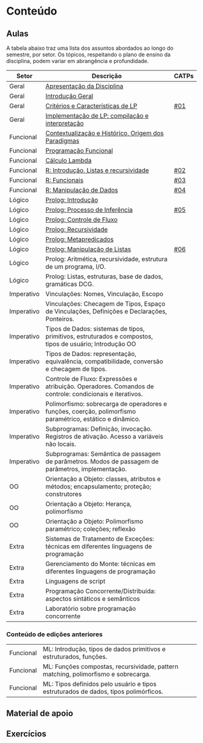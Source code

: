 * Conteúdo
** Aulas

A tabela abaixo traz uma lista dos assuntos abordados ao longo do
semestre, por setor. Os tópicos, respeitando o plano de ensino da
disciplina, podem variar em abrangência e profundidade.

| Setor      | Descrição                                                                                                 | CATPs |
|------------+-----------------------------------------------------------------------------------------------------------+-------|
| Geral      | [[./aulas/geral/apresentacao.org][Apresentação da Disciplina]]                                                                                |       |
| Geral      | [[./aulas/geral/introducao.org][Introdução Geral]]                                                                                          |       |
| Geral      | [[./aulas/geral/criterios.org][Critérios e Características de LP]]                                                                         | [[../catps/][#01]]   |
| Geral      | [[./aulas/geral/implementacao.org][Implementação de LP: compilação e interpretação]]                                                           |       |
| Funcional  | [[./aulas/funcional/contextualizacao.org][Contextualização e Histórico, Origem dos Paradigmas]]                                                       |       |
| Funcional  | [[./aulas/funcional/funcional.org][Programação Funcional]]                                                                                     |       |
| Funcional  | [[./aulas/funcional/lambda.org][Cálculo Lambda]]                                                                                            |       |
| Funcional  | [[./aulas/r/introducao.org][R: Introdução, Listas e recursividade]]                                                                     | [[../catps/][#02]]   |
| Funcional  | [[./aulas/r/funcionais.org][R: Funcionais]]                                                                                             | [[../catps/][#03]]   |
| Funcional  | [[./aulas/r/manipulacao.org][R: Manipulação de Dados]]                                                                                   | [[../catps/][#04]]   |
| Lógico     | [[./aulas/prolog/introducao.org][Prolog: Introdução]]                                                                                        |       |
| Lógico     | [[./aulas/prolog/inferencia.org][Prolog: Processo de Inferência]]                                                                            | [[../catps/][#05]]   |
| Lógico     | [[./aulas/prolog/controlefluxo.org][Prolog: Controle de Fluxo]]                                                                                 |       |
| Lógico     | [[./aulas/prolog/recursividade.org][Prolog: Recursividade]]                                                                                     |       |
| Lógico     | [[./aulas/prolog/metapredicados.org][Prolog: Metapredicados]]                                                                                    |       |
| Lógico     | [[./aulas/prolog/listas.org][Prolog: Manipulação de Listas]]                                                                             | [[../catps/][#06]]   |
| Lógico     | Prolog: Aritmética, recursividade, estrutura de um programa, I/O.                                         |       |
| Lógico     | Prolog: Listas, estruturas, base de dados, gramáticas DCG.                                                |       |
| Imperativo | Vinculações: Nomes, Vinculação, Escopo                                                                    |       |
| Imperativo | Vinculações: Checagem de Tipos, Espaço de Vinculações, Definições e Declarações, Ponteiros.               |       |
| Imperativo | Tipos de Dados: sistemas de tipos, primitivos, estruturados e compostos, tipos de usuário; Introdução OO  |       |
| Imperativo | Tipos de Dados: representação, equivalência, compatibilidade, conversão e checagem de tipos.              |       |
| Imperativo | Controle de Fluxo: Expressões e atribuição. Operadores. Comandos de controle: condicionais e iterativos.  |       |
| Imperativo | Polimorfismo: sobrecarga de operadores e funções, coerção, polimorfismo paramétrico, estático e dinâmico. |       |
| Imperativo | Subprogramas: Definição, invocação. Registros de ativação. Acesso a variáveis não locais.                 |       |
| Imperativo | Subprogramas: Semântica de passagem de parâmetros. Modos de passagem de parâmetros, implementação.        |       |
| OO         | Orientação a Objeto: classes, atributos e métodos; encapsulamento; proteção; construtores                 |       |
| OO         | Orientação a Objeto: Herança, polimorfismo                                                                |       |
| OO         | Orientação a Objeto: Polimorfismo paramétrico; coleções; reflexão                                         |       |
| Extra      | Sistemas de Tratamento de Exceções: técnicas em diferentes linguagens de programação                      |       |
| Extra      | Gerenciamento do Monte: técnicas em diferentes linguagens de programação                                  |       |
| Extra      | Linguagens de script                                                                                      |       |
| Extra      | Programação Concorrente/Distribuída: aspectos sintáticos e semânticos                                     |       |
| Extra      | Laboratório sobre programação concorrente                                                                 |       |

*** Conteúdo de edições anteriores

| Funcional | ML: Introdução, tipos de dados primitivos e estruturados, funções.                  |
| Funcional | ML: Funções compostas, recursividade, pattern matching, polimorfismo e sobrecarga.  |
| Funcional | ML: Tipos definidos pelo usuário e tipos estruturados de dados, tipos polimórficos. |



** Material de apoio
** Exercícios
